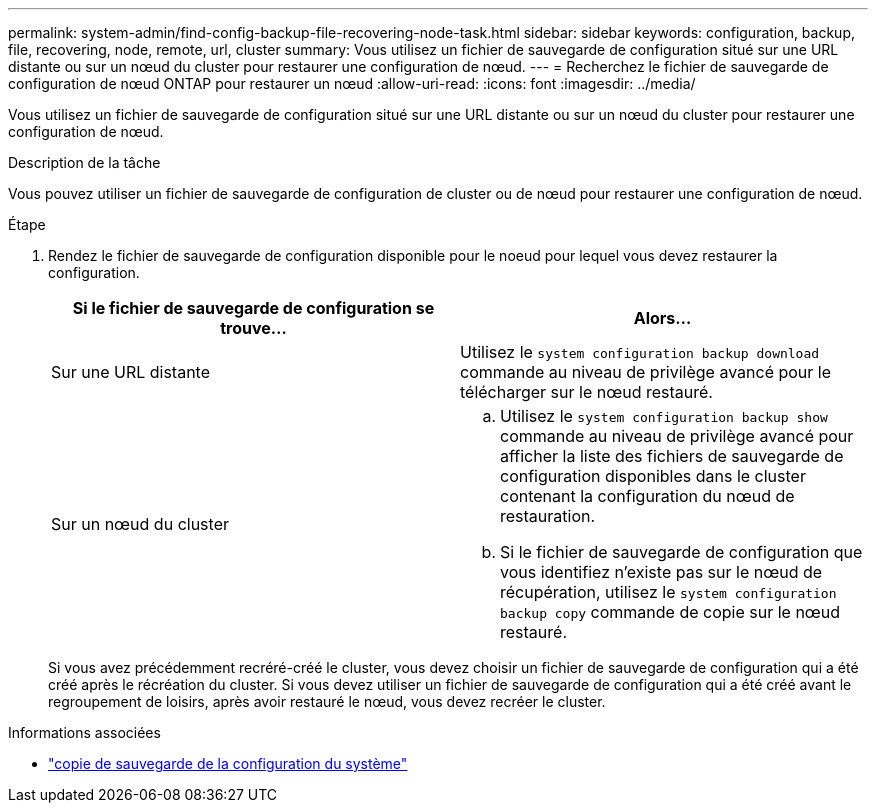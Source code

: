 ---
permalink: system-admin/find-config-backup-file-recovering-node-task.html 
sidebar: sidebar 
keywords: configuration, backup, file, recovering, node, remote, url, cluster 
summary: Vous utilisez un fichier de sauvegarde de configuration situé sur une URL distante ou sur un nœud du cluster pour restaurer une configuration de nœud. 
---
= Recherchez le fichier de sauvegarde de configuration de nœud ONTAP pour restaurer un nœud
:allow-uri-read: 
:icons: font
:imagesdir: ../media/


[role="lead"]
Vous utilisez un fichier de sauvegarde de configuration situé sur une URL distante ou sur un nœud du cluster pour restaurer une configuration de nœud.

.Description de la tâche
Vous pouvez utiliser un fichier de sauvegarde de configuration de cluster ou de nœud pour restaurer une configuration de nœud.

.Étape
. Rendez le fichier de sauvegarde de configuration disponible pour le noeud pour lequel vous devez restaurer la configuration.
+
|===
| Si le fichier de sauvegarde de configuration se trouve... | Alors... 


 a| 
Sur une URL distante
 a| 
Utilisez le `system configuration backup download` commande au niveau de privilège avancé pour le télécharger sur le nœud restauré.



 a| 
Sur un nœud du cluster
 a| 
.. Utilisez le `system configuration backup show` commande au niveau de privilège avancé pour afficher la liste des fichiers de sauvegarde de configuration disponibles dans le cluster contenant la configuration du nœud de restauration.
.. Si le fichier de sauvegarde de configuration que vous identifiez n'existe pas sur le nœud de récupération, utilisez le `system configuration backup copy` commande de copie sur le nœud restauré.


|===
+
Si vous avez précédemment recréré-créé le cluster, vous devez choisir un fichier de sauvegarde de configuration qui a été créé après le récréation du cluster. Si vous devez utiliser un fichier de sauvegarde de configuration qui a été créé avant le regroupement de loisirs, après avoir restauré le nœud, vous devez recréer le cluster.



.Informations associées
* link:https://docs.netapp.com/us-en/ontap-cli/system-configuration-backup-copy.html["copie de sauvegarde de la configuration du système"^]

